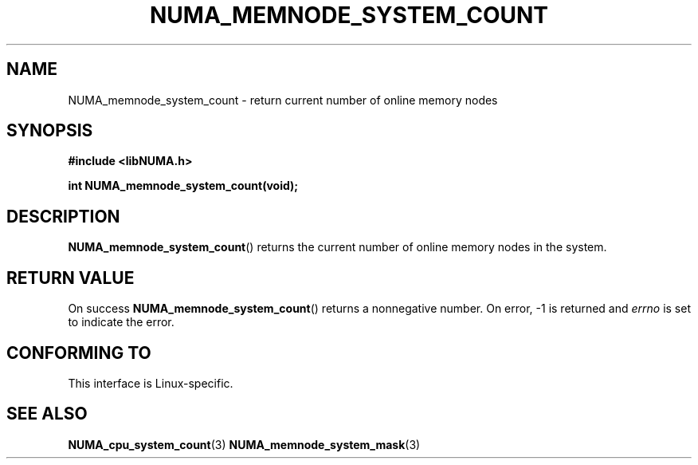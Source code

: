 .\" Written by Ulrich Drepper.
.TH NUMA_MEMNODE_SYSTEM_COUNT 3 2012-4-9 "Linux" "libNUMA"
.SH NAME
NUMA_memnode_system_count \- return current number of online memory nodes
.SH SYNOPSIS
.nf
.B #include <libNUMA.h>

.BI "int NUMA_memnode_system_count(void);"
.fi
.SH DESCRIPTION
.BR NUMA_memnode_system_count ()
returns the current number of online memory nodes in the system.
.SH RETURN VALUE
On success
.BR NUMA_memnode_system_count ()
returns a nonnegative number.
On error, \-1 is returned and
.I errno
is set to indicate the error.
.SH CONFORMING TO
This interface is Linux-specific.
.SH SEE ALSO
.BR NUMA_cpu_system_count (3)
.BR NUMA_memnode_system_mask (3)
